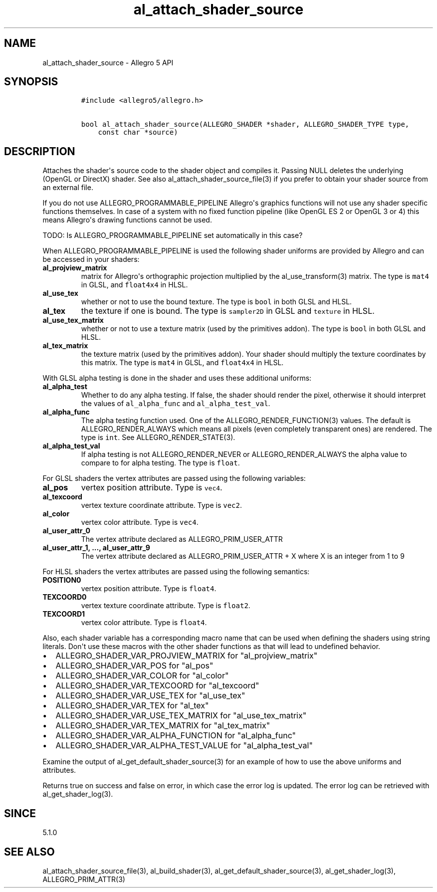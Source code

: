 .\" Automatically generated by Pandoc 1.19.2.4
.\"
.TH "al_attach_shader_source" "3" "" "Allegro reference manual" ""
.hy
.SH NAME
.PP
al_attach_shader_source \- Allegro 5 API
.SH SYNOPSIS
.IP
.nf
\f[C]
#include\ <allegro5/allegro.h>

bool\ al_attach_shader_source(ALLEGRO_SHADER\ *shader,\ ALLEGRO_SHADER_TYPE\ type,
\ \ \ \ const\ char\ *source)
\f[]
.fi
.SH DESCRIPTION
.PP
Attaches the shader\[aq]s source code to the shader object and compiles
it.
Passing NULL deletes the underlying (OpenGL or DirectX) shader.
See also al_attach_shader_source_file(3) if you prefer to obtain your
shader source from an external file.
.PP
If you do not use ALLEGRO_PROGRAMMABLE_PIPELINE Allegro\[aq]s graphics
functions will not use any shader specific functions themselves.
In case of a system with no fixed function pipeline (like OpenGL ES 2 or
OpenGL 3 or 4) this means Allegro\[aq]s drawing functions cannot be
used.
.PP
TODO: Is ALLEGRO_PROGRAMMABLE_PIPELINE set automatically in this case?
.PP
When ALLEGRO_PROGRAMMABLE_PIPELINE is used the following shader uniforms
are provided by Allegro and can be accessed in your shaders:
.TP
.B al_projview_matrix
matrix for Allegro\[aq]s orthographic projection multiplied by the
al_use_transform(3) matrix.
The type is \f[C]mat4\f[] in GLSL, and \f[C]float4x4\f[] in HLSL.
.RS
.RE
.TP
.B al_use_tex
whether or not to use the bound texture.
The type is \f[C]bool\f[] in both GLSL and HLSL.
.RS
.RE
.TP
.B al_tex
the texture if one is bound.
The type is \f[C]sampler2D\f[] in GLSL and \f[C]texture\f[] in HLSL.
.RS
.RE
.TP
.B al_use_tex_matrix
whether or not to use a texture matrix (used by the primitives addon).
The type is \f[C]bool\f[] in both GLSL and HLSL.
.RS
.RE
.TP
.B al_tex_matrix
the texture matrix (used by the primitives addon).
Your shader should multiply the texture coordinates by this matrix.
The type is \f[C]mat4\f[] in GLSL, and \f[C]float4x4\f[] in HLSL.
.RS
.RE
.PP
With GLSL alpha testing is done in the shader and uses these additional
uniforms:
.TP
.B al_alpha_test
Whether to do any alpha testing.
If false, the shader should render the pixel, otherwise it should
interpret the values of \f[C]al_alpha_func\f[] and
\f[C]al_alpha_test_val\f[].
.RS
.RE
.TP
.B al_alpha_func
The alpha testing function used.
One of the ALLEGRO_RENDER_FUNCTION(3) values.
The default is ALLEGRO_RENDER_ALWAYS which means all pixels (even
completely transparent ones) are rendered.
The type is \f[C]int\f[].
See ALLEGRO_RENDER_STATE(3).
.RS
.RE
.TP
.B al_alpha_test_val
If alpha testing is not ALLEGRO_RENDER_NEVER or ALLEGRO_RENDER_ALWAYS
the alpha value to compare to for alpha testing.
The type is \f[C]float\f[].
.RS
.RE
.PP
For GLSL shaders the vertex attributes are passed using the following
variables:
.TP
.B al_pos
vertex position attribute.
Type is \f[C]vec4\f[].
.RS
.RE
.TP
.B al_texcoord
vertex texture coordinate attribute.
Type is \f[C]vec2\f[].
.RS
.RE
.TP
.B al_color
vertex color attribute.
Type is \f[C]vec4\f[].
.RS
.RE
.TP
.B al_user_attr_0
The vertex attribute declared as ALLEGRO_PRIM_USER_ATTR
.RS
.RE
.TP
.B al_user_attr_1, ..., al_user_attr_9
The vertex attribute declared as ALLEGRO_PRIM_USER_ATTR + X where X is
an integer from 1 to 9
.RS
.RE
.PP
For HLSL shaders the vertex attributes are passed using the following
semantics:
.TP
.B POSITION0
vertex position attribute.
Type is \f[C]float4\f[].
.RS
.RE
.TP
.B TEXCOORD0
vertex texture coordinate attribute.
Type is \f[C]float2\f[].
.RS
.RE
.TP
.B TEXCOORD1
vertex color attribute.
Type is \f[C]float4\f[].
.RS
.RE
.PP
Also, each shader variable has a corresponding macro name that can be
used when defining the shaders using string literals.
Don\[aq]t use these macros with the other shader functions as that will
lead to undefined behavior.
.IP \[bu] 2
ALLEGRO_SHADER_VAR_PROJVIEW_MATRIX for "al_projview_matrix"
.IP \[bu] 2
ALLEGRO_SHADER_VAR_POS for "al_pos"
.IP \[bu] 2
ALLEGRO_SHADER_VAR_COLOR for "al_color"
.IP \[bu] 2
ALLEGRO_SHADER_VAR_TEXCOORD for "al_texcoord"
.IP \[bu] 2
ALLEGRO_SHADER_VAR_USE_TEX for "al_use_tex"
.IP \[bu] 2
ALLEGRO_SHADER_VAR_TEX for "al_tex"
.IP \[bu] 2
ALLEGRO_SHADER_VAR_USE_TEX_MATRIX for "al_use_tex_matrix"
.IP \[bu] 2
ALLEGRO_SHADER_VAR_TEX_MATRIX for "al_tex_matrix"
.IP \[bu] 2
ALLEGRO_SHADER_VAR_ALPHA_FUNCTION for "al_alpha_func"
.IP \[bu] 2
ALLEGRO_SHADER_VAR_ALPHA_TEST_VALUE for "al_alpha_test_val"
.PP
Examine the output of al_get_default_shader_source(3) for an example of
how to use the above uniforms and attributes.
.PP
Returns true on success and false on error, in which case the error log
is updated.
The error log can be retrieved with al_get_shader_log(3).
.SH SINCE
.PP
5.1.0
.SH SEE ALSO
.PP
al_attach_shader_source_file(3), al_build_shader(3),
al_get_default_shader_source(3), al_get_shader_log(3),
ALLEGRO_PRIM_ATTR(3)
